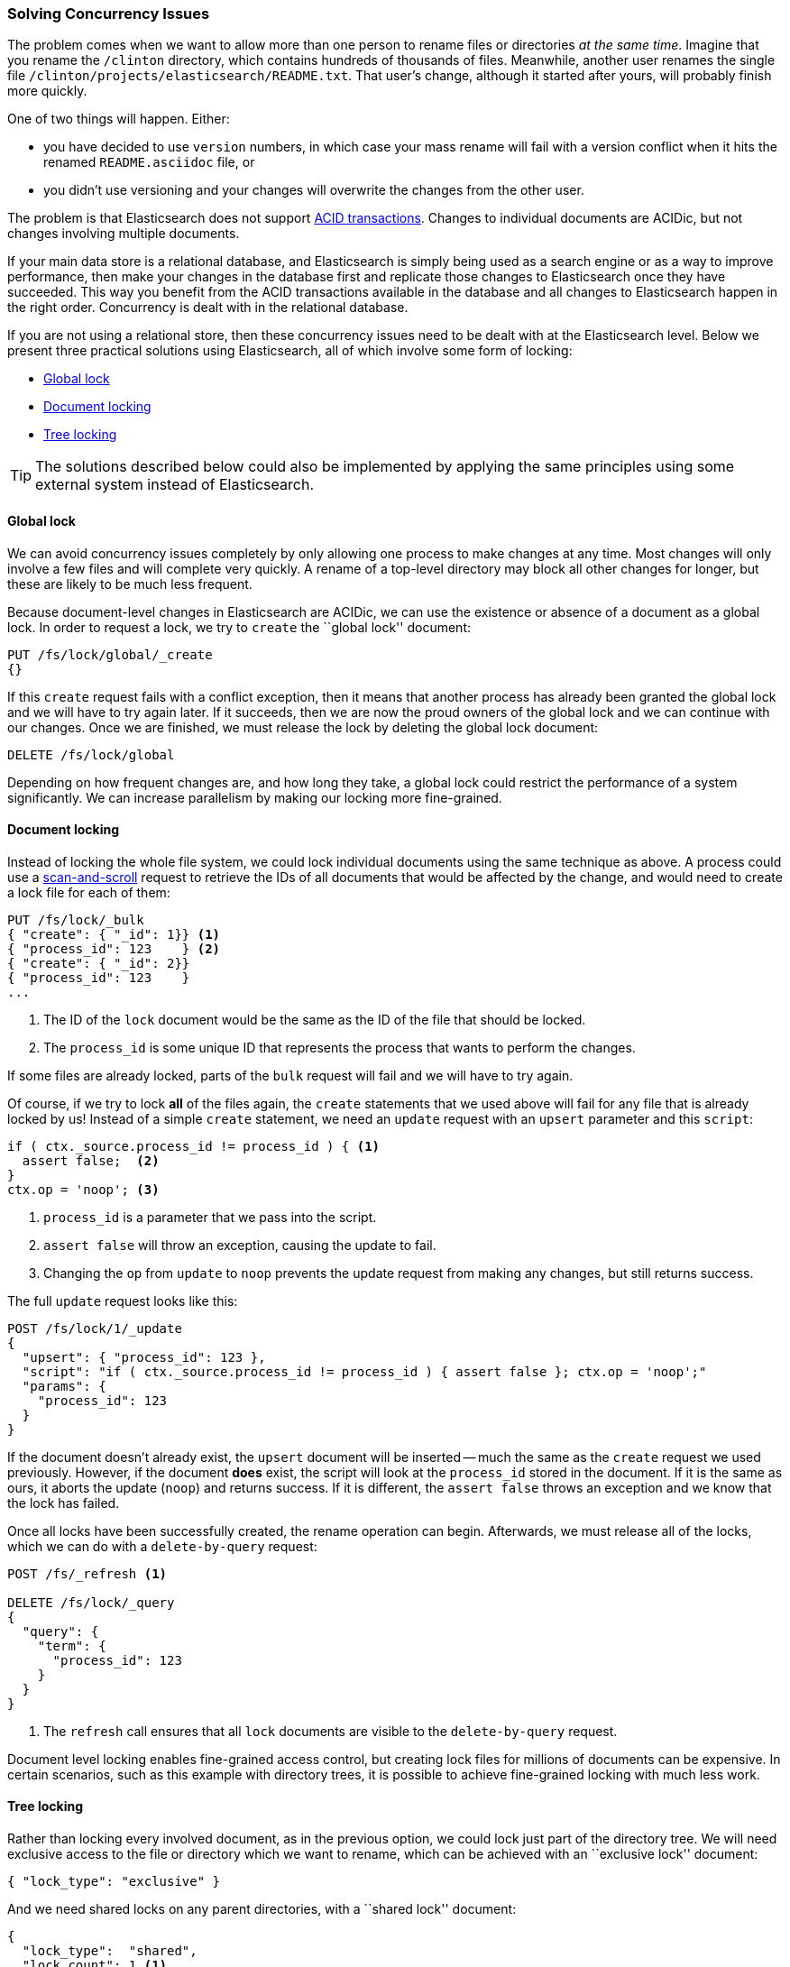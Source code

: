 [[concurrency-solutions]]
=== Solving Concurrency Issues

The problem comes when we want to allow more than one person to rename files
or directories _at the same time_. ((("concurrency", "solving concurrency issues")))((("relationships", "solving concurrency issues"))) Imagine that you rename the `/clinton`
directory, which contains hundreds of thousands of files.  Meanwhile, another
user renames the single file `/clinton/projects/elasticsearch/README.txt`.
That user's change, although it started after yours, will probably finish more
quickly.

One of two things will happen. Either:

*   you have decided to use `version` numbers, in which case your mass rename
    will fail with a version conflict when it hits the renamed
    `README.asciidoc` file, or

*   you didn't use versioning and your changes will overwrite the changes from
    the other user.

The problem is that Elasticsearch does not support
http://en.wikipedia.org/wiki/ACID_transactions[ACID transactions].((("ACID transactions", "not supported in Elasticsearch")))  Changes to
individual documents are ACIDic, but not changes involving multiple documents.

If your main data store is a relational database, and Elasticsearch is simply
being used as a search engine((("relational databases", "Elasticsearch used with"))) or as a way to improve performance, then make
your changes in the database first and replicate those changes to
Elasticsearch once they have succeeded. This way you benefit from the ACID
transactions available in the database and all changes to Elasticsearch happen
in the right order. Concurrency is dealt with in the relational database.

If you are not using a relational store, then these concurrency issues need to
be dealt with at the Elasticsearch level.  Below we present three practical
solutions using Elasticsearch, all of which involve some form of locking:

* <<global-lock>>
* <<document-locking>>
* <<tree-locking>>

[TIP]
==================================================

The solutions described below could also be implemented by applying the same
principles using some external system instead of Elasticsearch.

==================================================

[[global-lock]]
==== Global lock

We can avoid concurrency issues completely by only allowing one process to
make changes at any time.((("locking", "global lock")))((("global lock")))  Most changes will only involve a few files and will
complete very quickly.  A rename of a top-level directory may block all other
changes for longer, but these are likely to be much less frequent.

Because document-level changes in Elasticsearch are ACIDic, we can use the
existence or absence of a document as a global lock.  In order to request a
lock, we try to `create` the ``global lock'' document:

[source,json]
--------------------------
PUT /fs/lock/global/_create
{}
--------------------------

If this `create` request fails with a conflict exception, then it means that
another process has already been granted the global lock and we will have to
try again later.  If it succeeds, then we are now the proud owners of the
global lock and we can continue with our changes.  Once we are finished, we
must release the lock by deleting the global lock document:

[source,json]
--------------------------
DELETE /fs/lock/global
--------------------------

Depending on how frequent changes are, and how long they take, a global lock
could restrict the performance of a system significantly.  We can increase
parallelism by making our locking more fine-grained.

[[document-locking]]
==== Document locking

Instead of locking the whole file system, we could lock individual documents
using the same technique as above.((("locking", "document locking")))((("document locking")))  A process could use a
<<scan-scroll,scan-and-scroll>> request to retrieve the IDs of all documents
that would be affected by the change, and would need to create a lock file for
each of them:

[source,json]
--------------------------
PUT /fs/lock/_bulk
{ "create": { "_id": 1}} <1>
{ "process_id": 123    } <2>
{ "create": { "_id": 2}}
{ "process_id": 123    }
...
--------------------------
<1> The ID of the `lock` document would be the same as the ID of  the file
    that should be locked.
<2> The `process_id` is some unique ID that represents the process that
    wants to perform the changes.

If some files are already locked, parts of the `bulk` request will fail and we
will have to try again.

Of course, if we try to lock *all* of the files again, the `create` statements
that we used above will fail for any file that is already locked by us!
Instead of a simple `create` statement, we need an `update` request with an
`upsert` parameter and this `script`:

[source,groovy]
--------------------------
if ( ctx._source.process_id != process_id ) { <1>
  assert false;  <2>
}
ctx.op = 'noop'; <3>
--------------------------
<1> `process_id` is a parameter that we pass into the script.
<2> `assert false` will throw an exception, causing the update to fail.
<3> Changing the `op` from `update` to `noop` prevents the update request
    from making any changes, but still returns success.

The full `update` request looks like this:

[source,json]
--------------------------
POST /fs/lock/1/_update
{
  "upsert": { "process_id": 123 },
  "script": "if ( ctx._source.process_id != process_id ) { assert false }; ctx.op = 'noop';"
  "params": {
    "process_id": 123
  }
}
--------------------------

If the document doesn't already exist, the `upsert` document will be inserted
-- much the same as the `create` request we used previously.  However, if the
document *does* exist, the script will look at the `process_id` stored in the
document.  If it is the same as ours, it aborts the update (`noop`) and
returns success.  If it is different, the `assert false` throws an exception
and we know that the lock has failed.

Once all locks have been successfully created, the rename operation can begin.
Afterwards, we must release((("delete-by-query request"))) all of the locks, which we can do with a
`delete-by-query` request:

[source,json]
--------------------------
POST /fs/_refresh <1>

DELETE /fs/lock/_query
{
  "query": {
    "term": {
      "process_id": 123
    }
  }
}
--------------------------
<1> The `refresh` call ensures that all `lock` documents are visible to
    the `delete-by-query` request.

Document level locking enables fine-grained access control, but creating lock
files for millions of documents can be expensive.  In certain scenarios, such
as this example with directory trees, it is possible to achieve fine-grained
locking with much less work.

[[tree-locking]]
==== Tree locking

Rather than locking every involved document, as in the previous option, we
could lock just part of the directory tree.((("locking", "tree locking")))  We will need exclusive access
to the file or directory which we want to rename, which can be achieved with an
``exclusive lock'' document:

[source,json]
--------------------------
{ "lock_type": "exclusive" }
--------------------------

And we need shared locks on any parent directories, with a ``shared lock''
document:

[source,json]
--------------------------
{
  "lock_type":  "shared",
  "lock_count": 1 <1>
}
--------------------------
<1> The `lock_count` records how many processes hold a shared lock.

A process that wants to rename `/clinton/projects/elasticsearch/README.txt`
needs an _exclusive_ lock on that file, and a _shared_ lock on `/clinton`,
`/clinton/projects`, and `/clinton/projects/elasticsearch`.

A simple `create` request will suffice for the exclusive lock, but the shared
lock needs a scripted update to implement some extra logic:

[source,groovy]
--------------------------
if (ctx._source.lock_type == 'exclusive') {
  assert false; <1>
}
ctx._source.lock_count++ <2>
--------------------------
<1> If the `lock_type` is `exclusive` then the `assert` statement will throw
    an exception, causing the update request to fail.
<2> Otherwise, we increment the `lock_count`.

This script handles the case where the `lock` document already exists, but we
will also need an `upsert` document to handle the case where it doesn't exist
yet. The full update request is as follows:

[source,json]
--------------------------
POST /fs/lock/%2Fclinton/_update <1>
{
  "upsert": { <2>
    "lock_type":  "shared",
    "lock_count": 1
  },
  "script": "if (ctx._source.lock_type == 'exclusive') { assert false }; ctx._source.lock_count++"
}
--------------------------
<1> The ID of the document is `/clinton`, which is URL-encoded to `%2fclinton`.
<2> The `upsert` document will be inserted if the document does not already
    exist.

Once we succeed in gaining a shared lock on all of the parent directories, we
try to `create` an exclusive lock on the file itself:

[source,json]
--------------------------
PUT /fs/lock/%2Fclinton%2fprojects%2felasticsearch%2fREADME.txt/_create
{ "lock_type": "exclusive" }
--------------------------

Now, if somebody else wants to rename the `/clinton` directory, they would
have to gain an exclusive lock on that path:

[source,json]
--------------------------
PUT /fs/lock/%2Fclinton/_create
{ "lock_type": "exclusive" }
--------------------------

This request would fail because a `lock` document with the same ID already
exists -- the other user would have to wait until our operation is done and we
have released our locks. The exclusive lock can just be deleted:

[source,json]
--------------------------
DELETE /fs/lock/%2Fclinton%2fprojects%2felasticsearch%2fREADME.txt
--------------------------

The shared locks need another script which decrements the `lock_count` and, if
the count drops to zero, deletes the `lock` document:

[source,groovy]
--------------------------
if (--ctx._source.lock_count == 0) {
  ctx.op = 'delete' <1>
}
--------------------------
<1> Once the `lock_count` reaches `0`, the `ctx.op` is changed from `update`
    to `delete`.

This update request would need to be run for each parent directory in reverse
order: from longest to shortest.

[source,json]
--------------------------
POST /fs/lock/%2Fclinton%2fprojects%2felasticsearch/_update
{
  "script": "if (--ctx._source.lock_count == 0) { ctx.op = 'delete' } "
}
--------------------------

Tree locking gives us fine-grained concurrency control with the minimum of
effort. Of course, it is not applicable to every situation -- the data model
must have some sort of ``access path'' like the directory tree for it to work.

[NOTE]
=====================================

None of the three options  -- global, document, or tree locking -- deals with
the thorniest problem associated with locking: what happens if the process
holding the lock dies?

The unexpected death of a process leaves us with two problems:

1. How do we know that we can release the locks held by the dead process?
2. How do we clean up the change that the dead process did not manage to complete?

These topics are beyond the scope of this book, but you will need to give them
some thought  if you decide to use locking.

=====================================

While denormalization is a good choice for many projects, the need for locking
schemes can make for complicated implementations. Instead, Elasticsearch
provides us with two models that help us to deal with related entities:
_nested objects_ and _parent-child relationships_.

